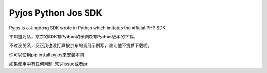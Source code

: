 Pyjos Python Jos SDK
====================

Pyjos is a Jingdong SDK wrote in Python which imitates the official PHP SDK.

不知道为啥，京东的SDK有Python的示例没有Python版本的下载。

不过没关系，反正我也没打算按京东的调用示例写，谁让他不提供下载呢。

你可以使用pip install pyjos来安装本包.

如果使用中有任何问题, 欢迎issue或者pr.
